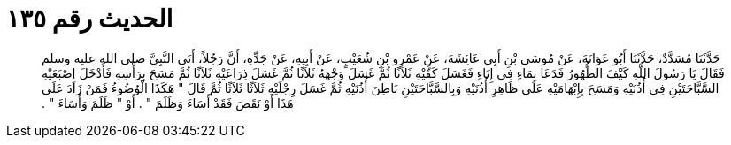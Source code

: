 
= الحديث رقم ١٣٥

[quote.hadith]
حَدَّثَنَا مُسَدَّدٌ، حَدَّثَنَا أَبُو عَوَانَةَ، عَنْ مُوسَى بْنِ أَبِي عَائِشَةَ، عَنْ عَمْرِو بْنِ شُعَيْبٍ، عَنْ أَبِيهِ، عَنْ جَدِّهِ، أَنَّ رَجُلاً، أَتَى النَّبِيَّ صلى الله عليه وسلم فَقَالَ يَا رَسُولَ اللَّهِ كَيْفَ الطُّهُورُ فَدَعَا بِمَاءٍ فِي إِنَاءٍ فَغَسَلَ كَفَّيْهِ ثَلاَثًا ثُمَّ غَسَلَ وَجْهَهُ ثَلاَثًا ثُمَّ غَسَلَ ذِرَاعَيْهِ ثَلاَثًا ثُمَّ مَسَحَ بِرَأْسِهِ فَأَدْخَلَ إِصْبَعَيْهِ السَّبَّاحَتَيْنِ فِي أُذُنَيْهِ وَمَسَحَ بِإِبْهَامَيْهِ عَلَى ظَاهِرِ أُذُنَيْهِ وَبِالسَّبَّاحَتَيْنِ بَاطِنَ أُذُنَيْهِ ثُمَّ غَسَلَ رِجْلَيْهِ ثَلاَثًا ثَلاَثًا ثُمَّ قَالَ ‏"‏ هَكَذَا الْوُضُوءُ فَمَنْ زَادَ عَلَى هَذَا أَوْ نَقَصَ فَقَدْ أَسَاءَ وَظَلَمَ ‏"‏ ‏.‏ أَوْ ‏"‏ ظَلَمَ وَأَسَاءَ ‏"‏ ‏.‏